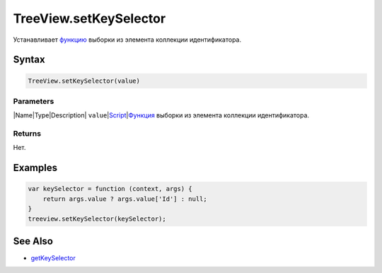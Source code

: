 TreeView.setKeySelector
=======================

Устанавливает `функцию <../../../Core/Script/>`__ выборки из элемента
коллекции идентификатора.

Syntax
------

.. code:: js

    TreeView.setKeySelector(value)

Parameters
~~~~~~~~~~

\|Name\|Type\|Description\|
``value``\ \|\ `Script <../../../Core/Script/>`__\ \|\ `Функция <../../../Core/Script/>`__
выборки из элемента коллекции идентификатора.

Returns
~~~~~~~

Нет.

Examples
--------

.. code:: js

    var keySelector = function (context, args) {
        return args.value ? args.value['Id'] : null;
    }
    treeview.setKeySelector(keySelector);

See Also
--------

-  `getKeySelector <../TreeView.getKeySelector/>`__
